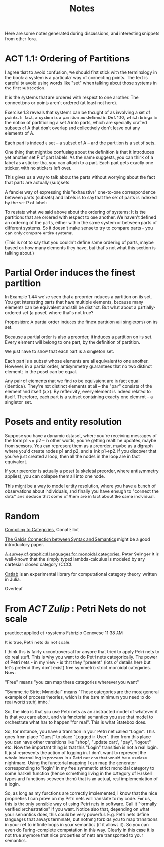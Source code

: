 #+TITLE: Notes

Here are some notes generated during discussions,
and interesting snippets from other fora.

* ACT 1.1: Ordering of Partitions

I agree that to avoid confusion, we should first stick with the terminology
in the book: a system is a particular way of connecting points. The text is
careful to avoid using words like "set" when talking about those systems in
the first subsection.

It is the systems that are ordered with respect to one another.
The connections or points aren't ordered (at least not here).

Exercise 1.3 reveals that systems can be thought of as involving a set of
points. In fact, a system is a partition as defined in Def. 1.10, which
brings in the notion of partitioning a set A into parts, which are
specially crafted subsets of A that don't overlap and collectively don't
leave out any elements of A.

Each part is indeed a set -- a subset of A -- and the partition
is a set of sets.

One thing that might be confusing about the definition is that
it introduces yet another set P of part labels.  As the name
suggests, you can think of a label as a sticker that you can
attach to a part.  Each part gets exactly one sticker, with
no stickers left over.

This gives us a way to talk about the parts without worrying about the fact
that parts are actually (sub)sets.

A fancier way of expressing this "exhaustive" one-to-one correspondence
between parts (subsets) and labels is to say that the set of parts is
indexed by the set P of labels.

To restate what we said above about the ordering of systems:
It is the partitions that are ordered with respect to one another.
We haven't defined an ordering of the parts, either within the same
system or between parts of different systems.  So it doesn't make
sense to try to compare parts -- you can only compare entire systems.

(This is not to say that you couldn't define some ordering of parts,
maybe based on how many elements they have, but that's not what
this section is talking about.)

* Partial Order induces the finest partition

In Example 1.44 we've seen that a preorder induces a partition on its set.
You get interesting parts that have multiple elements, because
many elements can be equivalent and still be distinct.
But what about a partially-ordered set (a poset) where that's not true?

Proposition:
A partial order induces the finest partition (all singletons) on its set.

Because a partial order is also a preorder, it induces a partition on its
set.  Every element will belong to one part, by the definition of partition.

We just have to show that each part is a singleton set.

Each part is a subset whose elements are all equivalent to one another.
However, in a partial order, antisymmetry guarantees that
no two distinct elements in the poset can be equal.

Any pair of elements that we find to be equivalent are in fact equal
(identical). They're not distinct elements at all -- the "pair"
consists of the element and itself (x,x).
By reflexivity, every element is indeed related to itself.
Therefore, each part is a subset containing exactly one element -- a
singleton set.

* Posets and entity resolution

Suppose you have a dynamic dataset, where you're receiving messages of the form
p1 <= p2 -- in other words, you're getting realtime updates, maybe from sensors.
You can represent them as a preorder, maybe as a digraph where you'd create
nodes p1 and p2, and a link p1->p2. If you discover that you've just created a
loop, then all the nodes in the loop are in fact equivalent.

If your preorder is actually a poset (a skeletal preorder, where antisymmetry
applies), you can collapse them all into one node.

This might be a way to model entity resolution, where you have a bunch of
observations about individuals, and finally you have enough to "connect the
dots" and deduce that some of them are in fact about the same individual.

* Random

[[http://conal.net/papers/compiling-to-categories/][Compiling to Categories]], Conal Elliot

[[https://www.logicmatters.net/resources/pdfs/Galois.pdf][The Galois Connection between Syntax and Semantics]]
might be a good introductory paper.

[[https://arxiv.org/pdf/0908.3347.pdf][A survey of graphical languages for monoidal categories]], Peter Selinger
It is well-known that the simply typed lambda-calculus is modeled by any cartesian closed category (CCC). 

[[https://github.com/epatters/Catlab.jl][Catlab]] is an experimental library for computational category theory,
written in Julia.

Overleaf



* From  [[categorytheory.zulipchat.com][ACT Zulip]] : Petri Nets do not scale

practice: applied ct >systems
Fabrizio Genovese
11:38 AM

It is true, Petri nets do not scale.

I think this is fairly uncontroversial for anyone that tried to apply Petri nets
to do real stuff. This is why you want to do Petri nets categorically. The power
of Petri nets - in my view - is that they "present" (lots of details here but
let's pretend they don't exist) free symmetric strict monoidal categories. Now:

"Free" means "you can map these categories wherever you want"

"Symmetric Strict Monoidal" means "These categories are the most general example
of process theories, which is the bare minimum you need to do real world stuff,
imho."

So, the idea is that you use Petri nets as an abstracted model of whatever it is
that you care about, and via functorial semantics you use that model to
orchestrate what has to happen "for real". This is what Statebox does.

So, for instance, you have a transition in your Petri net called "Login". This
goes from place "Guest" to place "Logged in User". then from this place you can
have other transitions like "shop", "update cart", "pay", "logout" etc. Now the
important thing is that this "Login" transition is not a real login. It just
represents the action of logging in. I don't want to represent the whole
internal log in process in a Petri net cos that would be a useless nightmare.
Using the functorial mapping I can map the generator corresponding to "login" in
my free symmetric strict monoidal category to some haskell function (hence
something living in the category of Haskell types and functions between them)
that is an actual, real implementation of a login.

So, as long as my functions are correctly implemented, I know that the nice
proprieties I can prove on my Petri nets will translate to my code. For us, this
is the only sensible way of using Petri nets in software. Call it "formally
verified orchestration" if you want. Notice also that, depending on what your
semantics does, this could be very powerful. E.g. Petri nets define languages
that always terminate, but nothing forbids you to map transitions in your net to
infinite loops in your semantics (if it allows it). So you can even do
Turing-complete computation in this way. Clearly in this case it is not true
anymore that nice properties of nets are transported to your semantics.
